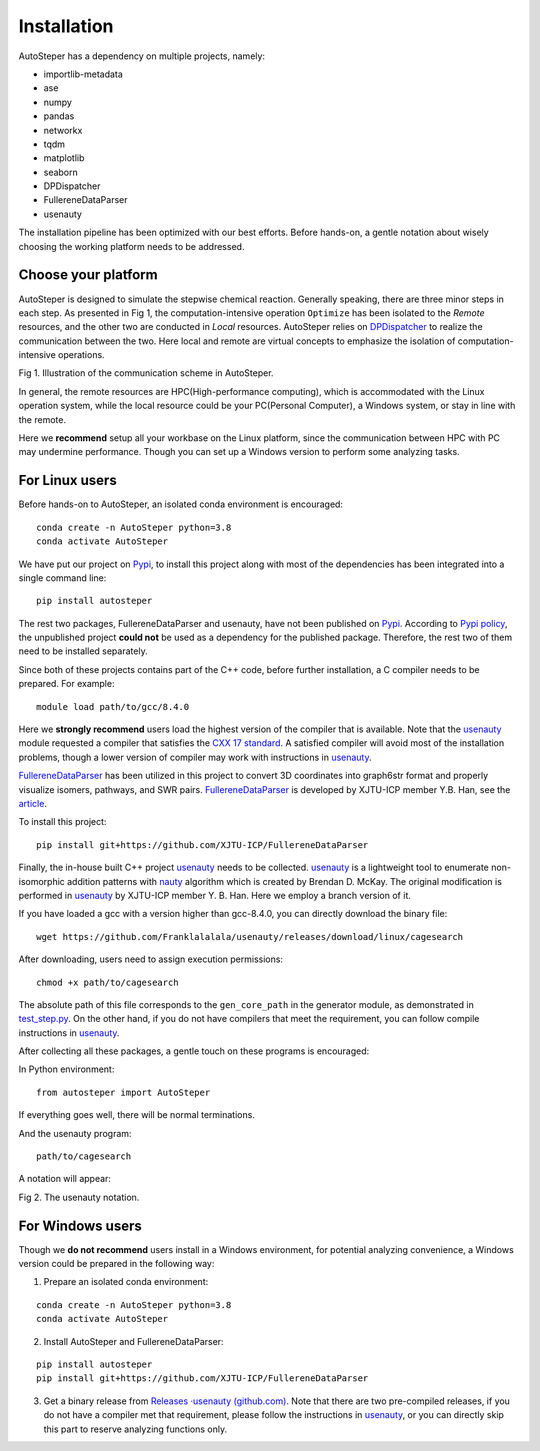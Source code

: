 Installation
============

AutoSteper has a dependency on multiple projects, namely:

-  importlib-metadata
-  ase
-  numpy
-  pandas
-  networkx
-  tqdm
-  matplotlib
-  seaborn
-  DPDispatcher
-  FullereneDataParser
-  usenauty

The installation pipeline has been optimized with our best efforts.
Before hands-on, a gentle notation about wisely choosing the working
platform needs to be addressed.

Choose your platform
--------------------

AutoSteper is designed to simulate the stepwise chemical reaction.
Generally speaking, there are three minor steps in each step. As
presented in Fig 1, the computation-intensive operation ``Optimize`` has
been isolated to the *Remote* resources, and the other two are conducted
in *Local* resources. AutoSteper relies on
`DPDispatcher <https://docs.deepmodeling.com/projects/dpdispatcher/en/latest/index.html>`__
to realize the communication between the two. Here local and remote are
virtual concepts to emphasize the isolation of computation-intensive
operations.

.. image:: ./fig/choose_platform.png
   :alt: pltform
   :align: center

.. raw:: html

   <center>

Fig 1. Illustration of the communication scheme in AutoSteper.

.. raw:: html

   </center>

In general, the remote resources are HPC(High-performance computing),
which is accommodated with the Linux operation system, while the local
resource could be your PC(Personal Computer), a Windows system, or stay
in line with the remote.

Here we **recommend** setup all your workbase on the Linux platform,
since the communication between HPC with PC may undermine performance.
Though you can set up a Windows version to perform some analyzing tasks.

For Linux users
---------------

Before hands-on to AutoSteper, an isolated conda environment is
encouraged:

::

   conda create -n AutoSteper python=3.8
   conda activate AutoSteper

We have put our project on `Pypi <https://pypi.org/>`__, to install this
project along with most of the dependencies has been integrated into a
single command line:

::

   pip install autosteper

The rest two packages, FullereneDataParser and usenauty, have not been
published on `Pypi <https://pypi.org/>`__. According to `Pypi
policy <https://setuptools.pypa.io/en/latest/userguide/dependency_management.html#direct-url-dependencies>`__,
the unpublished project **could not** be used as a dependency for the
published package. Therefore, the rest two of them need to be installed
separately.

Since both of these projects contains part of the C++ code, before
further installation, a C compiler needs to be prepared. For example:

::

   module load path/to/gcc/8.4.0

Here we **strongly recommend** users load the highest version of the
compiler that is available. Note that the
`usenauty <https://github.com/Franklalalala/usenauty>`__ module
requested a compiler that satisfies the `CXX 17
standard <https://en.wikipedia.org/wiki/C%2B%2B17>`__. A satisfied
compiler will avoid most of the installation problems, though a lower
version of compiler may work with instructions in
`usenauty <https://github.com/Franklalalala/usenauty>`__.

`FullereneDataParser <https://github.com/XJTU-ICP/FullereneDataParser>`__
has been utilized in this project to convert 3D coordinates into
graph6str format and properly visualize isomers, pathways, and SWR
pairs.
`FullereneDataParser <https://github.com/XJTU-ICP/FullereneDataParser>`__
is developed by XJTU-ICP member Y.B. Han, see the
`article <https://pubs.rsc.org/en/content/articlelanding/2022/CP/D2CP03549A>`__.

To install this project:

::

   pip install git+https://github.com/XJTU-ICP/FullereneDataParser

Finally, the in-house built C++ project
`usenauty <https://github.com/Franklalalala/usenauty>`__ needs to be
collected. `usenauty <https://github.com/Franklalalala/usenauty>`__ is a
lightweight tool to enumerate non-isomorphic addition patterns with
`nauty <https://doi.org/10.1016/j.cpc.2020.107206>`__ algorithm which is
created by Brendan D. McKay. The original modification is performed in
`usenauty <https://github.com/saltball/usenauty>`__ by XJTU-ICP member
Y. B. Han. Here we employ a branch version of it.

If you have loaded a gcc with a version higher than gcc-8.4.0, you can
directly download the binary file:

::

   wget https://github.com/Franklalalala/usenauty/releases/download/linux/cagesearch

After downloading, users need to assign execution permissions:

::

   chmod +x path/to/cagesearch

The absolute path of this file corresponds to the ``gen_core_path`` in
the generator module, as demonstrated in
`test_step.py <https://github.com/Franklalalala/AutoSteper/blob/b1ae14e734b2013628ffca241ab44eba6510f970/tests/test_step/test_step.py#L38>`__.
On the other hand, if you do not have compilers that meet the
requirement, you can follow compile instructions in
`usenauty <https://github.com/saltball/usenauty>`__.

After collecting all these packages, a gentle touch on these programs is
encouraged:

In Python environment:

::

   from autosteper import AutoSteper

If everything goes well, there will be normal terminations.

And the usenauty program:

::

   path/to/cagesearch

A notation will appear:

.. image:: ./fig/nauty_notation.png
   :alt: image-20221220010149410
   :align: center

.. raw:: html

   <center>

Fig 2. The usenauty notation.

.. raw:: html

   </center>

For Windows users
-----------------

Though we **do not recommend** users install in a Windows environment,
for potential analyzing convenience, a Windows version could be prepared
in the following way:

1. Prepare an isolated conda environment:

::

   conda create -n AutoSteper python=3.8
   conda activate AutoSteper

2. Install AutoSteper and FullereneDataParser:

::

   pip install autosteper
   pip install git+https://github.com/XJTU-ICP/FullereneDataParser

3. Get a binary release from `Releases ·usenauty
   (github.com) <https://github.com/Franklalalala/usenauty/releases>`__.
   Note that there are two pre-compiled releases, if you do not have a
   compiler met that requirement, please follow the instructions in
   `usenauty <https://github.com/saltball/usenauty>`__, or you can
   directly skip this part to reserve analyzing functions only.
